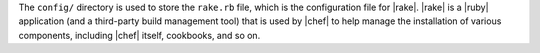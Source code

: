 .. The contents of this file are included in multiple topics.
.. This file should not be changed in a way that hinders its ability to appear in multiple documentation sets.


The ``config/`` directory is used to store the ``rake.rb`` file, which is the configuration file for |rake|. |rake| is a |ruby| application (and a third-party build management tool) that is used by |chef| to help manage the installation of various components, including |chef| itself, cookbooks, and so on. 


